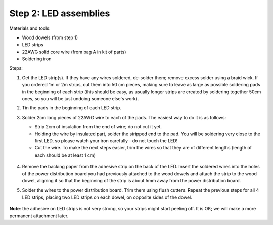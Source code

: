 Step 2: LED assemblies
======================

Materials and tools:

* Wood dowels (from step 1)

* LED strips

* 22AWG solid core wire (from bag A in kit of parts)

* Soldering iron

Steps:

1. Get the LED strip(s). If they have any wires soldered, de-solder them; remove
   excess solder using a braid wick. If you ordered 1m or 2m strips, cut them into
   50 cm pieces, making sure to leave as large as possible soldering pads in the
   beginning of each strip (this should be easy, as usually longer strips are
   created by soldering together 50cm ones, so you will be just undoing someone
   else's work).

2. Tin the pads in the beginning of each LED strip.

3. Solder 2cm long pieces of 22AWG wire to each of the pads. The easiest way to
   do it is as follows:

   * Strip 2cm of insulation from the end of wire; do not cut it yet.

   * Holding the wire by insulated part, solder the stripped end to the pad.
     You will be soldering very close to the first LED, so please watch your
     iron carefully - do not touch the LED!

   * Cut the wire. To make the next steps easier, trim the wires so that they
     are of different lengths (length of each should be at least 1 cm)

    .. figure:: images/led-1.jpg
       :alt: Soldering wire to LED strip
       :width: 80%

    .. figure:: images/led-2.jpg
       :alt: Soldering wire to LED strip
       :width: 80%

4.  Remove  the  backing paper from the adhesive strip on the back
    of the LED. Insert the soldered wires into the holes of the power distribution board you
    had previously attached to the wood dowels and
    attach the strip to the wood dowel, aligning it so that the
    beginning of the strip is about 5mm away from the power distribution board.

5.  Solder the wires to the power distribution board. Trim them using flush cutters.
    Repeat the previous steps for all 4 LED strips, placing two LED strips on
    each dowel, on opposite sides of the dowel.

   .. figure:: images/led-3.jpg
      :alt: Soldering wire to LED strip
      :width: 80%


**Note**: the adhesive on LED strips is not very strong, so your strips might
start peeling off. It is OK; we will make a more permanent attachment later.
